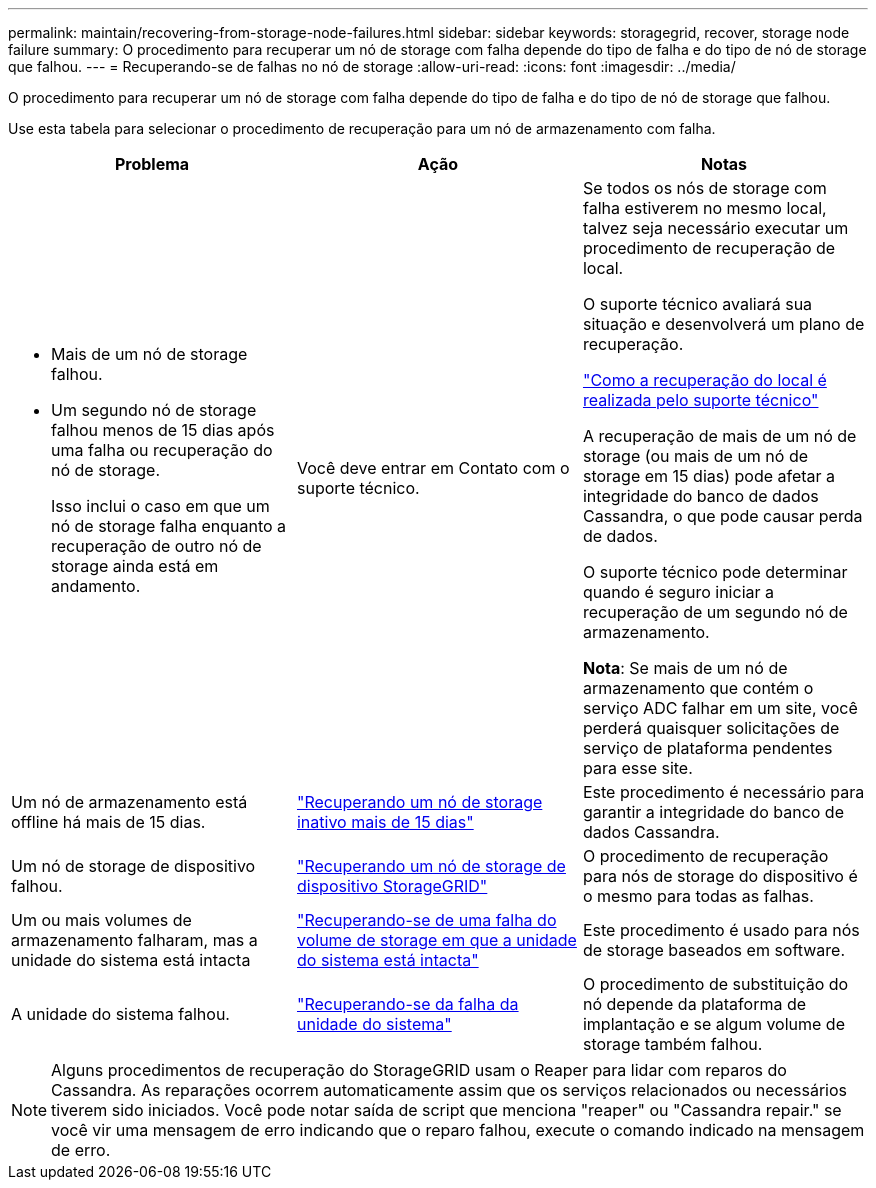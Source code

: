 ---
permalink: maintain/recovering-from-storage-node-failures.html 
sidebar: sidebar 
keywords: storagegrid, recover, storage node failure 
summary: O procedimento para recuperar um nó de storage com falha depende do tipo de falha e do tipo de nó de storage que falhou. 
---
= Recuperando-se de falhas no nó de storage
:allow-uri-read: 
:icons: font
:imagesdir: ../media/


[role="lead"]
O procedimento para recuperar um nó de storage com falha depende do tipo de falha e do tipo de nó de storage que falhou.

Use esta tabela para selecionar o procedimento de recuperação para um nó de armazenamento com falha.

[cols="1a,1a,1a"]
|===
| Problema | Ação | Notas 


 a| 
* Mais de um nó de storage falhou.
* Um segundo nó de storage falhou menos de 15 dias após uma falha ou recuperação do nó de storage.
+
Isso inclui o caso em que um nó de storage falha enquanto a recuperação de outro nó de storage ainda está em andamento.


 a| 
Você deve entrar em Contato com o suporte técnico.
 a| 
Se todos os nós de storage com falha estiverem no mesmo local, talvez seja necessário executar um procedimento de recuperação de local.

O suporte técnico avaliará sua situação e desenvolverá um plano de recuperação.

link:how-site-recovery-is-performed-by-technical-support.html["Como a recuperação do local é realizada pelo suporte técnico"]

A recuperação de mais de um nó de storage (ou mais de um nó de storage em 15 dias) pode afetar a integridade do banco de dados Cassandra, o que pode causar perda de dados.

O suporte técnico pode determinar quando é seguro iniciar a recuperação de um segundo nó de armazenamento.

*Nota*: Se mais de um nó de armazenamento que contém o serviço ADC falhar em um site, você perderá quaisquer solicitações de serviço de plataforma pendentes para esse site.



 a| 
Um nó de armazenamento está offline há mais de 15 dias.
 a| 
link:recovering-storage-node-that-has-been-down-more-than-15-days.html["Recuperando um nó de storage inativo mais de 15 dias"]
 a| 
Este procedimento é necessário para garantir a integridade do banco de dados Cassandra.



 a| 
Um nó de storage de dispositivo falhou.
 a| 
link:recovering-storagegrid-appliance-storage-node.html["Recuperando um nó de storage de dispositivo StorageGRID"]
 a| 
O procedimento de recuperação para nós de storage do dispositivo é o mesmo para todas as falhas.



 a| 
Um ou mais volumes de armazenamento falharam, mas a unidade do sistema está intacta
 a| 
link:recovering-from-storage-volume-failure-where-system-drive-is-intact.html["Recuperando-se de uma falha do volume de storage em que a unidade do sistema está intacta"]
 a| 
Este procedimento é usado para nós de storage baseados em software.



 a| 
A unidade do sistema falhou.
 a| 
link:recovering-from-system-drive-failure.html["Recuperando-se da falha da unidade do sistema"]
 a| 
O procedimento de substituição do nó depende da plataforma de implantação e se algum volume de storage também falhou.

|===

NOTE: Alguns procedimentos de recuperação do StorageGRID usam o Reaper para lidar com reparos do Cassandra. As reparações ocorrem automaticamente assim que os serviços relacionados ou necessários tiverem sido iniciados. Você pode notar saída de script que menciona "reaper" ou "Cassandra repair." se você vir uma mensagem de erro indicando que o reparo falhou, execute o comando indicado na mensagem de erro.
